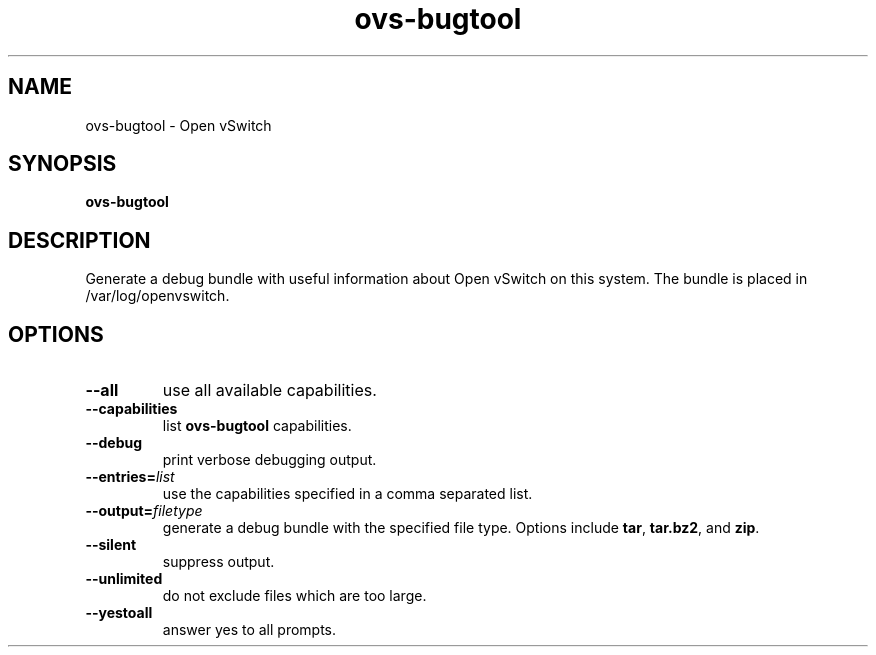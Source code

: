 .\" -*- nroff -*-
.de IQ
.  br
.  ns
.  IP "\\$1"
..
.TH ovs\-bugtool 8 "September 2010" "Open vSwitch" "Open vSwitch Manual"
.\" This program's name:
.ds PN ovs\-bugtool
.
.SH NAME
ovs\-bugtool \- Open vSwitch
.
.SH SYNOPSIS
.B ovs\-bugtool
.
.SH DESCRIPTION
Generate a debug bundle with useful information about Open vSwitch on this
system. The bundle is placed in /var/log/openvswitch.
.
.SH OPTIONS
.
.IP "\fB\-\-all\fR"
use all available capabilities.
.
.IP "\fB\-\-capabilities\fR"
list \fBovs\-bugtool\fR capabilities.
.
.IP "\fB\-\-debug\fR"
print verbose debugging output.
.
.IP "\fB\-\-entries=\fIlist\fR\fR"
use the capabilities specified in a comma separated list.
.
.IP "\fB\-\-output=\fIfiletype\fR\fR"
generate a debug bundle with the specified file type.  Options include \fBtar\fR,
\fBtar.bz2\fR, and \fBzip\fR.
.
.IP "\fB\-\-silent\fR"
suppress output.
.
.IP "\fB\-\-unlimited\fR"
do not exclude files which are too large.
.
.IP "\fB\-\-yestoall\fR"
answer yes to all prompts.
